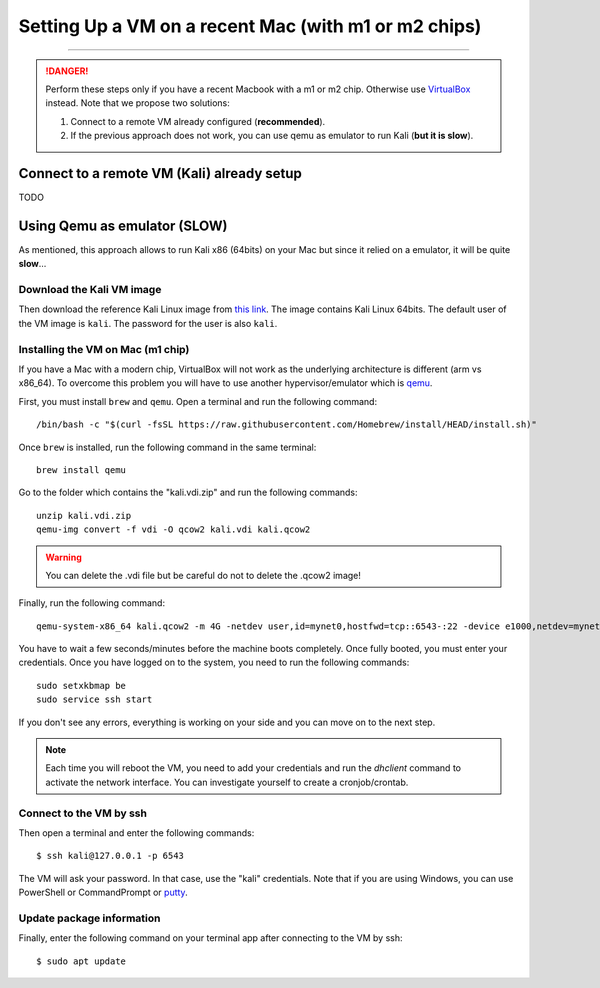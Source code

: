 #####################################################
Setting Up a VM on a recent Mac (with m1 or m2 chips)
#####################################################
#####################################################

.. danger:: Perform these steps only if you have a recent Macbook with a m1 or m2 chip. Otherwise use `VirtualBox <vmsetup.html>`_ instead. Note that we propose two solutions:
  
  1. Connect to a remote VM already configured (**recommended**).
  2. If the previous approach does not work, you can use qemu as emulator to run Kali (**but it is slow**).


.. _target connect to a remote VM:

Connect to a remote VM (Kali) already setup
===========================================

TODO


Using Qemu as emulator (SLOW)
=============================

As mentioned, this approach allows to run Kali x86 (64bits) on your Mac but since it relied on a emulator, it will be quite **slow**...


Download the Kali VM image
--------------------------

Then download the reference Kali Linux image from `this link <https://www.kali.org/get-kali/#kali-virtual-machines>`_.
The image contains Kali Linux 64bits. The default user of the VM image is ``kali``. The password for the user is also ``kali``.

Installing the VM on Mac (m1 chip)
----------------------------------

If you have a Mac with a modern chip, VirtualBox will not work as the underlying architecture is different (arm vs x86_64). To overcome this problem you will have to use another hypervisor/emulator which is `qemu <https://www.qemu.org>`_.

First, you must install ``brew`` and ``qemu``. Open a terminal and run the following command::

  /bin/bash -c "$(curl -fsSL https://raw.githubusercontent.com/Homebrew/install/HEAD/install.sh)"

Once ``brew`` is installed, run the following command in the same terminal::

  brew install qemu

Go to the folder which contains the "kali.vdi.zip" and run the following commands::

  unzip kali.vdi.zip
  qemu-img convert -f vdi -O qcow2 kali.vdi kali.qcow2

.. warning:: You can delete the .vdi file but be careful do not to delete the .qcow2 image!

Finally, run the following command::

  qemu-system-x86_64 kali.qcow2 -m 4G -netdev user,id=mynet0,hostfwd=tcp::6543-:22 -device e1000,netdev=mynet0

You have to wait a few seconds/minutes before the machine boots completely. Once fully booted, you must enter your credentials. Once you have logged on to the system, you need to run the following commands::

  sudo setxkbmap be
  sudo service ssh start

If you don't see any errors, everything is working on your side and you can move on to the next step.

.. note:: Each time you will reboot the VM, you need to add your credentials and run the *dhclient* command to activate the network interface. You can investigate yourself to create a cronjob/crontab.

Connect to the VM by ssh
------------------------

Then open a terminal and enter the following commands::

  $ ssh kali@127.0.0.1 -p 6543

The VM will ask your password. In that case, use the "kali" credentials. Note that if you are using Windows, you can use PowerShell or CommandPrompt or `putty <https://www.putty.org>`_.

Update package information
--------------------------

Finally, enter the following command on your terminal app after connecting to the VM by ssh::

  $ sudo apt update
